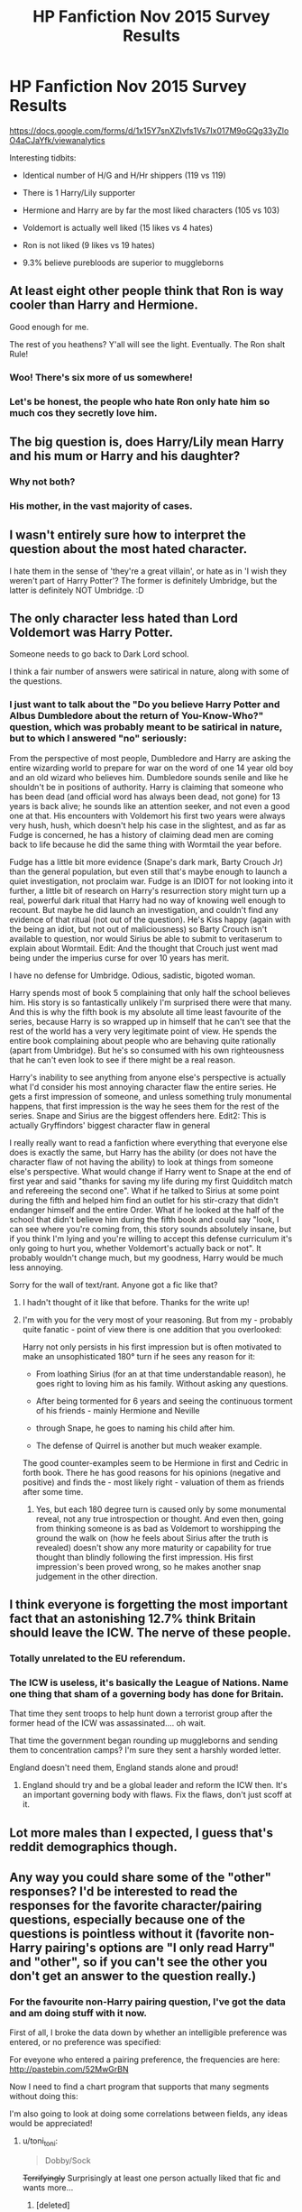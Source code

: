 #+TITLE: HP Fanfiction Nov 2015 Survey Results

* HP Fanfiction Nov 2015 Survey Results
:PROPERTIES:
:Author: InquisitorCOC
:Score: 16
:DateUnix: 1446950234.0
:DateShort: 2015-Nov-08
:FlairText: Meta
:END:
[[https://docs.google.com/forms/d/1x15Y7snXZIvfs1Vs7Ix017M9oGQg33yZloO4aCJaYfk/viewanalytics]]

Interesting tidbits:

- Identical number of H/G and H/Hr shippers (119 vs 119)

- There is 1 Harry/Lily supporter

- Hermione and Harry are by far the most liked characters (105 vs 103)

- Voldemort is actually well liked (15 likes vs 4 hates)

- Ron is not liked (9 likes vs 19 hates)

- 9.3% believe purebloods are superior to muggleborns


** At least eight other people think that Ron is way cooler than Harry and Hermione.

Good enough for me.

The rest of you heathens? Y'all will see the light. Eventually. The Ron shalt Rule!
:PROPERTIES:
:Author: PsychoGeek
:Score: 21
:DateUnix: 1446959582.0
:DateShort: 2015-Nov-08
:END:

*** Woo! There's six more of us somewhere!
:PROPERTIES:
:Author: boomberrybella
:Score: 7
:DateUnix: 1446960235.0
:DateShort: 2015-Nov-08
:END:


*** Let's be honest, the people who hate Ron only hate him so much cos they secretly love him.
:PROPERTIES:
:Author: Englishhedgehog13
:Score: 9
:DateUnix: 1446988028.0
:DateShort: 2015-Nov-08
:END:


** The big question is, does Harry/Lily mean Harry and his mum or Harry and his daughter?
:PROPERTIES:
:Author: howtopleaseme
:Score: 8
:DateUnix: 1446956495.0
:DateShort: 2015-Nov-08
:END:

*** Why not both?
:PROPERTIES:
:Author: PsychoGeek
:Score: 25
:DateUnix: 1446957999.0
:DateShort: 2015-Nov-08
:END:


*** His mother, in the vast majority of cases.
:PROPERTIES:
:Author: Karinta
:Score: 3
:DateUnix: 1446957832.0
:DateShort: 2015-Nov-08
:END:


** I wasn't entirely sure how to interpret the question about the most hated character.

I hate them in the sense of 'they're a great villain', or hate as in 'I wish they weren't part of Harry Potter'? The former is definitely Umbridge, but the latter is definitely NOT Umbridge. :D
:PROPERTIES:
:Author: Gworn
:Score: 7
:DateUnix: 1446993862.0
:DateShort: 2015-Nov-08
:END:


** The only character less hated than Lord Voldemort was Harry Potter.

Someone needs to go back to Dark Lord school.

I think a fair number of answers were satirical in nature, along with some of the questions.
:PROPERTIES:
:Author: DZCreeper
:Score: 12
:DateUnix: 1446955922.0
:DateShort: 2015-Nov-08
:END:

*** I just want to talk about the "Do you believe Harry Potter and Albus Dumbledore about the return of You-Know-Who?" question, which was probably meant to be satirical in nature, but to which I answered "no" seriously:

From the perspective of most people, Dumbledore and Harry are asking the entire wizarding world to prepare for war on the word of one 14 year old boy and an old wizard who believes him. Dumbledore sounds senile and like he shouldn't be in positions of authority. Harry is claiming that someone who has been dead (and official word has always been dead, not gone) for 13 years is back alive; he sounds like an attention seeker, and not even a good one at that. His encounters with Voldemort his first two years were always very hush, hush, which doesn't help his case in the slightest, and as far as Fudge is concerned, he has a history of claiming dead men are coming back to life because he did the same thing with Wormtail the year before.

Fudge has a little bit more evidence (Snape's dark mark, Barty Crouch Jr) than the general population, but even still that's maybe enough to launch a quiet investigation, not proclaim war. Fudge is an IDIOT for not looking into it further, a little bit of research on Harry's resurrection story might turn up a real, powerful dark ritual that Harry had no way of knowing well enough to recount. But maybe he did launch an investigation, and couldn't find any evidence of that ritual (not out of the question). He's Kiss happy (again with the being an idiot, but not out of maliciousness) so Barty Crouch isn't available to question, nor would Sirius be able to submit to veritaserum to explain about Wormtail. Edit: And the thought that Crouch just went mad being under the imperius curse for over 10 years has merit.

I have no defense for Umbridge. Odious, sadistic, bigoted woman.

Harry spends most of book 5 complaining that only half the school believes him. His story is so fantastically unlikely I'm surprised there were that many. And this is why the fifth book is my absolute all time least favourite of the series, because Harry is so wrapped up in himself that he can't see that the rest of the world has a very very legitimate point of view. He spends the entire book complaining about people who are behaving quite rationally (apart from Umbridge). But he's so consumed with his own righteousness that he can't even look to see if there might be a real reason.

Harry's inability to see anything from anyone else's perspective is actually what I'd consider his most annoying character flaw the entire series. He gets a first impression of someone, and unless something truly monumental happens, that first impression is the way he sees them for the rest of the series. Snape and Sirius are the biggest offenders here. Edit2: This is actually Gryffindors' biggest character flaw in general

I really really want to read a fanfiction where everything that everyone else does is exactly the same, but Harry has the ability (or does not have the character flaw of not having the ability) to look at things from someone else's perspective. What would change if Harry went to Snape at the end of first year and said "thanks for saving my life during my first Quidditch match and refereeing the second one". What if he talked to Sirius at some point during the fifth and helped him find an outlet for his stir-crazy that didn't endanger himself and the entire Order. What if he looked at the half of the school that didn't believe him during the fifth book and could say "look, I can see where you're coming from, this story sounds absolutely insane, but if you think I'm lying and you're willing to accept this defense curriculum it's only going to hurt you, whether Voldemort's actually back or not". It probably wouldn't change much, but my goodness, Harry would be much less annoying.

Sorry for the wall of text/rant. Anyone got a fic like that?
:PROPERTIES:
:Author: ligirl
:Score: 6
:DateUnix: 1447014699.0
:DateShort: 2015-Nov-09
:END:

**** I hadn't thought of it like that before. Thanks for the write up!
:PROPERTIES:
:Author: boomberrybella
:Score: 2
:DateUnix: 1447020520.0
:DateShort: 2015-Nov-09
:END:


**** I'm with you for the very most of your reasoning. But from my - probably quite fanatic - point of view there is one addition that you overlooked:

Harry not only persists in his first impression but is often motivated to make an unsophisticated 180° turn if he sees any reason for it:

- From loathing Sirius (for an at that time understandable reason), he goes right to loving him as his family. Without asking any questions.

- After being tormented for 6 years and seeing the continuous torment of his friends - mainly Hermione and Neville

- through Snape, he goes to naming his child after him.

- The defense of Quirrel is another but much weaker example.

The good counter-examples seem to be Hermione in first and Cedric in forth book. There he has good reasons for his opinions (negative and positive) and finds the - most likely right - valuation of them as friends after some time.
:PROPERTIES:
:Author: JNSchuermann
:Score: 1
:DateUnix: 1447162632.0
:DateShort: 2015-Nov-10
:END:

***** Yes, but each 180 degree turn is caused only by some monumental reveal, not any true introspection or thought. And even then, going from thinking someone is as bad as Voldemort to worshipping the ground the walk on (how he feels about Sirius after the truth is revealed) doesn't show any more maturity or capability for true thought than blindly following the first impression. His first impression's been proved wrong, so he makes another snap judgement in the other direction.
:PROPERTIES:
:Author: ligirl
:Score: 2
:DateUnix: 1447202670.0
:DateShort: 2015-Nov-11
:END:


** I think everyone is forgetting the most important fact that an astonishing 12.7% think Britain should leave the ICW. The nerve of these people.
:PROPERTIES:
:Author: a_wild_drunk_appears
:Score: 2
:DateUnix: 1446963504.0
:DateShort: 2015-Nov-08
:END:

*** Totally unrelated to the EU referendum.
:PROPERTIES:
:Author: Taure
:Score: 3
:DateUnix: 1446981390.0
:DateShort: 2015-Nov-08
:END:


*** The ICW is useless, it's basically the League of Nations. Name one thing that sham of a governing body has done for Britain.

That time they sent troops to help hunt down a terrorist group after the former head of the ICW was assassinated.... oh wait.

That time the government began rounding up muggleborns and sending them to concentration camps? I'm sure they sent a harshly worded letter.

England doesn't need them, England stands alone and proud!
:PROPERTIES:
:Author: Ryder10
:Score: 1
:DateUnix: 1446988907.0
:DateShort: 2015-Nov-08
:END:

**** England should try and be a global leader and reform the ICW then. It's an important governing body with flaws. Fix the flaws, don't just scoff at it.
:PROPERTIES:
:Author: BlueApple10
:Score: 3
:DateUnix: 1447018274.0
:DateShort: 2015-Nov-09
:END:


** Lot more males than I expected, I guess that's reddit demographics though.
:PROPERTIES:
:Author: cavelioness
:Score: 7
:DateUnix: 1446985484.0
:DateShort: 2015-Nov-08
:END:


** Any way you could share some of the "other" responses? I'd be interested to read the responses for the favorite character/pairing questions, especially because one of the questions is pointless without it (favorite non-Harry pairing's options are "I only read Harry" and "other", so if you can't see the other you don't get an answer to the question really.)
:PROPERTIES:
:Author: ItsOnDVR
:Score: 3
:DateUnix: 1446960377.0
:DateShort: 2015-Nov-08
:END:

*** For the favourite non-Harry pairing question, I've got the data and am doing stuff with it now.

First of all, I broke the data down by whether an intelligible preference was entered, or no preference was specified: [[http://i.imgur.com/sREeyrP.png]]

For eveyone who entered a pairing preference, the frequencies are here: [[http://pastebin.com/52MwGrBN]]

Now I need to find a chart program that supports that many segments without doing this: [[http://i.imgur.com/LhjivYd.png]]

I'm also going to look at doing some correlations between fields, any ideas would be appreciated!
:PROPERTIES:
:Score: 4
:DateUnix: 1446962472.0
:DateShort: 2015-Nov-08
:END:

**** u/toni_toni:
#+begin_quote
  Dobby/Sock
#+end_quote

+Terrifyingly+ Surprisingly at least one person actually liked that fic and wants more...
:PROPERTIES:
:Author: toni_toni
:Score: 4
:DateUnix: 1446967963.0
:DateShort: 2015-Nov-08
:END:

***** [deleted]\\

#+begin_quote
  [[https://pastebin.com/64GuVi2F/82553][What is this?]]
#+end_quote
:PROPERTIES:
:Author: MacsenWledig
:Score: 1
:DateUnix: 1446971081.0
:DateShort: 2015-Nov-08
:END:

****** Nope and nope, I need more brain bleach to get static cling out of my mind. >.<
:PROPERTIES:
:Author: toni_toni
:Score: 1
:DateUnix: 1446971260.0
:DateShort: 2015-Nov-08
:END:


***** Link? Purely academic, of course...
:PROPERTIES:
:Score: 1
:DateUnix: 1446973330.0
:DateShort: 2015-Nov-08
:END:

****** Oops linkffn([[https://www.fanfiction.net/s/6325173/1/A-Little-Static-Fling]])
:PROPERTIES:
:Author: toni_toni
:Score: 2
:DateUnix: 1446973803.0
:DateShort: 2015-Nov-08
:END:

******* [[http://www.fanfiction.net/s/6325173/1/][*/A Little Static Fling/*]] by [[https://www.fanfiction.net/u/2430405/caiitlon][/caiitlon/]]

#+begin_quote
  Dobby spends a steamy night with the sock that bought his freedom and won his love.
#+end_quote

^{/Site/: [[http://www.fanfiction.net/][fanfiction.net]] *|* /Category/: Harry Potter *|* /Rated/: Fiction M *|* /Words/: 1,180 *|* /Reviews/: 18 *|* /Favs/: 12 *|* /Follows/: 2 *|* /Updated/: 3/29/2012 *|* /Published/: 9/14/2010 *|* /Status/: Complete *|* /id/: 6325173 *|* /Language/: English *|* /Genre/: Romance/Humor *|* /Characters/: Dobby *|* /Download/: [[http://www.p0ody-files.com/ff_to_ebook/mobile/makeEpub.php?id=6325173][EPUB]]}

--------------

*Bot v1.3.0 - 9/7/15* *|* [[[https://github.com/tusing/reddit-ffn-bot/wiki/Usage][Usage]]] | [[[https://github.com/tusing/reddit-ffn-bot/wiki/Changelog][Changelog]]] | [[[https://github.com/tusing/reddit-ffn-bot/issues/][Issues]]] | [[[https://github.com/tusing/reddit-ffn-bot/][GitHub]]]

*Update Notes:* Use /ffnbot!delete/ to delete a comment! Use /ffnbot!refresh/ to refresh bot replies!
:PROPERTIES:
:Author: FanfictionBot
:Score: 1
:DateUnix: 1446973838.0
:DateShort: 2015-Nov-08
:END:


****** [deleted]
:PROPERTIES:
:Score: 1
:DateUnix: 1446973568.0
:DateShort: 2015-Nov-08
:END:

******* [deleted]
:PROPERTIES:
:Score: 1
:DateUnix: 1446973627.0
:DateShort: 2015-Nov-08
:END:

******** ffnbot!delete
:PROPERTIES:
:Author: toni_toni
:Score: 1
:DateUnix: 1446973869.0
:DateShort: 2015-Nov-08
:END:


**** Why does my mind keep thinking of the bartender at the Leaky Cauldron when I read 'Tom'? It's been how many years since COS was released and we learned LV's real name? Yet somehow that first Tom is /the/ Tom for me in the Harry Potter universe... Silly brain.
:PROPERTIES:
:Author: Riversz
:Score: 3
:DateUnix: 1447006775.0
:DateShort: 2015-Nov-08
:END:


**** Wait: Fawkes/Hedwig is a thing? Anyone have a recommendation?
:PROPERTIES:
:Author: TheBlueMenace
:Score: 1
:DateUnix: 1447036736.0
:DateShort: 2015-Nov-09
:END:


** It's time like this that I am very glad that the HP fanfiction community represents only a very minor portion of the entire HP fanbase.
:PROPERTIES:
:Author: Englishhedgehog13
:Score: 5
:DateUnix: 1446952029.0
:DateShort: 2015-Nov-08
:END:


** Only ten Hermione haters? Come on team step it up.
:PROPERTIES:
:Author: IHATEHERMIONESUE
:Score: 2
:DateUnix: 1447010006.0
:DateShort: 2015-Nov-08
:END:


** I never knew there are more women into fanfiction than man. Why?
:PROPERTIES:
:Author: BlueLightsInYourEyes
:Score: 1
:DateUnix: 1446999834.0
:DateShort: 2015-Nov-08
:END:

*** Demographic-wise, I'd imagine there are fewer men with the time to write it? I'm not really sure though.
:PROPERTIES:
:Author: waylandertheslayer
:Score: 0
:DateUnix: 1447007369.0
:DateShort: 2015-Nov-08
:END:

**** Did only writers participate in the survey or also readers? Cause I thought it was both.
:PROPERTIES:
:Author: BlueLightsInYourEyes
:Score: 1
:DateUnix: 1447007524.0
:DateShort: 2015-Nov-08
:END:

***** This survey has more guys than girls though. Sorry, I misunderstood your question.
:PROPERTIES:
:Author: waylandertheslayer
:Score: 2
:DateUnix: 1447022661.0
:DateShort: 2015-Nov-09
:END:


** I'd like to know which one of you is the Harry/Lily shipper...
:PROPERTIES:
:Author: stefvh
:Score: 0
:DateUnix: 1447020040.0
:DateShort: 2015-Nov-09
:END:

*** There's likely a lot more than one. It was a favourite pairing question, after all, not a "tick all the pairings you like" question.
:PROPERTIES:
:Author: Taure
:Score: 2
:DateUnix: 1447068454.0
:DateShort: 2015-Nov-09
:END:


** u/UndeadBBQ:
#+begin_quote
  There is 1 Harry/Lily supporter
#+end_quote

sick motherfucker...
:PROPERTIES:
:Author: UndeadBBQ
:Score: -1
:DateUnix: 1447016155.0
:DateShort: 2015-Nov-09
:END:

